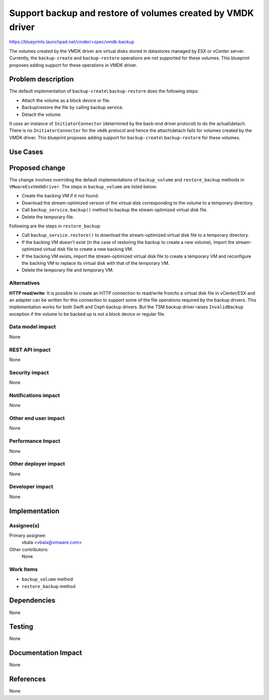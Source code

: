 ..
 This work is licensed under a Creative Commons Attribution 3.0 Unported
 License.

 http://creativecommons.org/licenses/by/3.0/legalcode

============================================================
Support backup and restore of volumes created by VMDK driver
============================================================

https://blueprints.launchpad.net/cinder/+spec/vmdk-backup

The volumes created by the VMDK driver are virtual disks stored in datastores
managed by ESX or vCenter server. Currently, the ``backup-create`` and
``backup-restore`` operations are not supported for these volumes. This
blueprint proposes adding support for these operations in VMDK driver.

Problem description
===================

The default implementation of ``backup-create``\\ ``backup-restore`` does the
following steps:

* Attach the volume as a block device or file.

* Backup\\restore the file by calling backup service.

* Detach the volume.

It uses  an instance of ``InitiatorConnector`` (determined by the back-end
driver protocol) to do the actual\\detach. There is no  ``InitiatorConnector``
for the ``vmdk`` protocol and hence the attach\\detach fails for volumes
created by the VMDK driver. This blueprint proposes adding support for
``backup-create``\\ ``backup-restore`` for these volumes.

Use Cases
=========

Proposed change
===============

The change involves overriding the default implementations of ``backup_volume``
and ``restore_backup`` methods in ``VMwareEsxVmdkDriver``. The steps in
``backup_volume`` are listed below:

* Create the backing VM if it not found.

* Download the stream-optimized version of the virtual disk corresponding to
  the volume to a temporary directory.

* Call ``backup_service.backup()`` method to backup the stream-optimized
  virtual disk file.

* Delete the temporary file.

Following are the steps in ``restore_backup``:

* Call ``backup_service.restore()`` to download the stream-optimized virtual
  disk file to a temporary directory.

* If the backing VM doesn't exist (in the case of restoring the backup to
  create a new volume), import the stream-optimized virtual disk file to create
  a new backing VM.

* If the backing VM exists, import the stream-optimized virtual disk file to
  create a temporary VM and reconfigure the backing VM to replace its virtual
  disk with that of the temporary VM.

* Delete the temporary file and temporary VM.

Alternatives
------------

**HTTP read/write**: It is possible to create an HTTP connection to read/write
from/to a virtual disk file in vCenter/ESX and an adapter can be written for
this connection to support some of the file operations required by the backup
drivers. This implementation works for both Swift and Ceph backup drivers. But
the TSM backup driver raises ``InvalidBackup`` exception if the volume to be
backed up is not a block device or regular file.

Data model impact
-----------------

None

REST API impact
---------------

None

Security impact
---------------

None

Notifications impact
--------------------

None

Other end user impact
---------------------

None

Performance Impact
------------------

None

Other deployer impact
---------------------

None

Developer impact
----------------

None


Implementation
==============

Assignee(s)
-----------

Primary assignee:
  vbala <vbala@vmware.com>

Other contributors:
  None

Work Items
----------

* ``backup_volume`` method
* ``restore_backup`` method

Dependencies
============

None


Testing
=======

None

Documentation Impact
====================

None

References
==========

None

